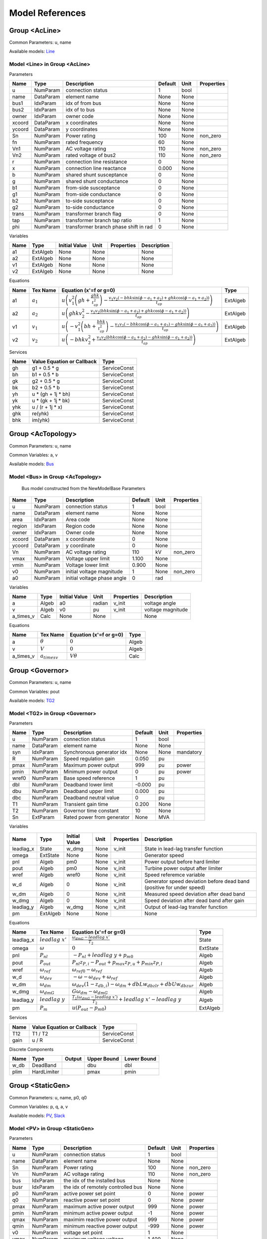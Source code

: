 .. _modelref:

********************************************************************************
Model References
********************************************************************************

.. _AcLine:

================================================================================
Group <AcLine>
================================================================================
Common Parameters: u, name

Available models:
Line_

.. _Line:

--------------------------------------------------------------------------------
Model <Line> in Group <AcLine>
--------------------------------------------------------------------------------
Parameters

+---------+-----------+--------------------------+---------+------+------------+
|  Name   |   Type    |       Description        | Default | Unit | Properties |
+=========+===========+==========================+=========+======+============+
|  u      | NumParam  | connection status        | 1       | bool |            |
+---------+-----------+--------------------------+---------+------+------------+
|  name   | DataParam | element name             | None    | None |            |
+---------+-----------+--------------------------+---------+------+------------+
|  bus1   | IdxParam  | idx of from bus          | None    | None |            |
+---------+-----------+--------------------------+---------+------+------------+
|  bus2   | IdxParam  | idx of to bus            | None    | None |            |
+---------+-----------+--------------------------+---------+------+------------+
|  owner  | IdxParam  | owner code               | None    | None |            |
+---------+-----------+--------------------------+---------+------+------------+
|  xcoord | DataParam | x coordinates            | None    | None |            |
+---------+-----------+--------------------------+---------+------+------------+
|  ycoord | DataParam | y coordinates            | None    | None |            |
+---------+-----------+--------------------------+---------+------+------------+
|  Sn     | NumParam  | Power rating             | 100     | None | non_zero   |
+---------+-----------+--------------------------+---------+------+------------+
|  fn     | NumParam  | rated frequency          | 60      | None |            |
+---------+-----------+--------------------------+---------+------+------------+
|  Vn1    | NumParam  | AC voltage rating        | 110     | None | non_zero   |
+---------+-----------+--------------------------+---------+------+------------+
|  Vn2    | NumParam  | rated voltage of bus2    | 110     | None | non_zero   |
+---------+-----------+--------------------------+---------+------+------------+
|  r      | NumParam  | connection line          | 0       | None |            |
|         |           | resistance               |         |      |            |
+---------+-----------+--------------------------+---------+------+------------+
|  x      | NumParam  | connection line          | 0.000   | None |            |
|         |           | reactance                |         |      |            |
+---------+-----------+--------------------------+---------+------+------------+
|  b      | NumParam  | shared shunt susceptance | 0       | None |            |
+---------+-----------+--------------------------+---------+------+------------+
|  g      | NumParam  | shared shunt conductance | 0       | None |            |
+---------+-----------+--------------------------+---------+------+------------+
|  b1     | NumParam  | from-side susceptance    | 0       | None |            |
+---------+-----------+--------------------------+---------+------+------------+
|  g1     | NumParam  | from-side conductance    | 0       | None |            |
+---------+-----------+--------------------------+---------+------+------------+
|  b2     | NumParam  | to-side susceptance      | 0       | None |            |
+---------+-----------+--------------------------+---------+------+------------+
|  g2     | NumParam  | to-side conductance      | 0       | None |            |
+---------+-----------+--------------------------+---------+------+------------+
|  trans  | NumParam  | transformer branch flag  | 0       | None |            |
+---------+-----------+--------------------------+---------+------+------------+
|  tap    | NumParam  | transformer branch tap   | 1       | None |            |
|         |           | ratio                    |         |      |            |
+---------+-----------+--------------------------+---------+------+------------+
|  phi    | NumParam  | transformer branch phase | 0       | None |            |
|         |           | shift in rad             |         |      |            |
+---------+-----------+--------------------------+---------+------+------------+

Variables

+------+----------+---------------+------+------------+-------------+
| Name |   Type   | Initial Value | Unit | Properties | Description |
+======+==========+===============+======+============+=============+
|  a1  | ExtAlgeb | None          | None |            | None        |
+------+----------+---------------+------+------------+-------------+
|  a2  | ExtAlgeb | None          | None |            | None        |
+------+----------+---------------+------+------------+-------------+
|  v1  | ExtAlgeb | None          | None |            | None        |
+------+----------+---------------+------+------------+-------------+
|  v2  | ExtAlgeb | None          | None |            | None        |
+------+----------+---------------+------+------------+-------------+

Equations

+------+---------------+---------------------------------------------------------------------------------------------------------------------------------------------------------------------------------------------------------------------+----------+
| Name |   Tex Name    |                                                                                               Equation (x'=f or g=0)                                                                                                |   Type   |
+======+===============+=====================================================================================================================================================================================================================+==========+
|  a1  | :math:`a_{1}` | :math:`u \left(v_{1}^{2} \left(gh + \frac{ghk}{t_{ap}^{2}}\right) - \frac{v_{1} v_{2} \left(- bhk \sin{\left(\phi - a_{1} + a_{2} \right)} + ghk \cos{\left(\phi - a_{1} + a_{2} \right)}\right)}{t_{ap}}\right)`   | ExtAlgeb |
+------+---------------+---------------------------------------------------------------------------------------------------------------------------------------------------------------------------------------------------------------------+----------+
|  a2  | :math:`a_{2}` | :math:`u \left(ghk v_{2}^{2} - \frac{v_{1} v_{2} \left(bhk \sin{\left(\phi - a_{1} + a_{2} \right)} + ghk \cos{\left(\phi - a_{1} + a_{2} \right)}\right)}{t_{ap}}\right)`                                          | ExtAlgeb |
+------+---------------+---------------------------------------------------------------------------------------------------------------------------------------------------------------------------------------------------------------------+----------+
|  v1  | :math:`v_{1}` | :math:`u \left(- v_{1}^{2} \left(bh + \frac{bhk}{t_{ap}^{2}}\right) - \frac{v_{1} v_{2} \left(- bhk \cos{\left(\phi - a_{1} + a_{2} \right)} - ghk \sin{\left(\phi - a_{1} + a_{2} \right)}\right)}{t_{ap}}\right)` | ExtAlgeb |
+------+---------------+---------------------------------------------------------------------------------------------------------------------------------------------------------------------------------------------------------------------+----------+
|  v2  | :math:`v_{2}` | :math:`u \left(- bhk v_{2}^{2} + \frac{v_{1} v_{2} \left(bhk \cos{\left(\phi - a_{1} + a_{2} \right)} - ghk \sin{\left(\phi - a_{1} + a_{2} \right)}\right)}{t_{ap}}\right)`                                        | ExtAlgeb |
+------+---------------+---------------------------------------------------------------------------------------------------------------------------------------------------------------------------------------------------------------------+----------+

Services

+------+----------------------------+--------------+
| Name | Value Equation or Callback |     Type     |
+======+============================+==============+
|  gh  | g1 + 0.5 * g               | ServiceConst |
+------+----------------------------+--------------+
|  bh  | b1 + 0.5 * b               | ServiceConst |
+------+----------------------------+--------------+
|  gk  | g2 + 0.5 * g               | ServiceConst |
+------+----------------------------+--------------+
|  bk  | b2 + 0.5 * b               | ServiceConst |
+------+----------------------------+--------------+
|  yh  | u * (gh + 1j * bh)         | ServiceConst |
+------+----------------------------+--------------+
|  yk  | u * (gk + 1j * bk)         | ServiceConst |
+------+----------------------------+--------------+
|  yhk | u / (r + 1j * x)           | ServiceConst |
+------+----------------------------+--------------+
|  ghk | re(yhk)                    | ServiceConst |
+------+----------------------------+--------------+
|  bhk | im(yhk)                    | ServiceConst |
+------+----------------------------+--------------+


.. _AcTopology:

================================================================================
Group <AcTopology>
================================================================================
Common Parameters: u, name

Common Variables: a, v

Available models:
Bus_

.. _Bus:

--------------------------------------------------------------------------------
Model <Bus> in Group <AcTopology>
--------------------------------------------------------------------------------

    Bus model constructed from the NewModelBase
    Parameters

+---------+-----------+--------------------------+---------+------+------------+
|  Name   |   Type    |       Description        | Default | Unit | Properties |
+=========+===========+==========================+=========+======+============+
|  u      | NumParam  | connection status        | 1       | bool |            |
+---------+-----------+--------------------------+---------+------+------------+
|  name   | DataParam | element name             | None    | None |            |
+---------+-----------+--------------------------+---------+------+------------+
|  area   | IdxParam  | Area code                | None    | None |            |
+---------+-----------+--------------------------+---------+------+------------+
|  region | IdxParam  | Region code              | None    | None |            |
+---------+-----------+--------------------------+---------+------+------------+
|  owner  | IdxParam  | Owner code               | None    | None |            |
+---------+-----------+--------------------------+---------+------+------------+
|  xcoord | DataParam | x coordinate             | 0       | None |            |
+---------+-----------+--------------------------+---------+------+------------+
|  ycoord | DataParam | y coordinate             | 0       | None |            |
+---------+-----------+--------------------------+---------+------+------------+
|  Vn     | NumParam  | AC voltage rating        | 110     | kV   | non_zero   |
+---------+-----------+--------------------------+---------+------+------------+
|  vmax   | NumParam  | Voltage upper limit      | 1.100   | None |            |
+---------+-----------+--------------------------+---------+------+------------+
|  vmin   | NumParam  | Voltage lower limit      | 0.900   | None |            |
+---------+-----------+--------------------------+---------+------+------------+
|  v0     | NumParam  | initial voltage          | 1       | None | non_zero   |
|         |           | magnitude                |         |      |            |
+---------+-----------+--------------------------+---------+------+------------+
|  a0     | NumParam  | initial voltage phase    | 0       | rad  |            |
|         |           | angle                    |         |      |            |
+---------+-----------+--------------------------+---------+------+------------+

Variables

+------------+-------+---------------+--------+------------+-------------------+
|    Name    | Type  | Initial Value |  Unit  | Properties |    Description    |
+============+=======+===============+========+============+===================+
|  a         | Algeb | a0            | radian | v_init     | voltage angle     |
+------------+-------+---------------+--------+------------+-------------------+
|  v         | Algeb | v0            | pu     | v_init     | voltage magnitude |
+------------+-------+---------------+--------+------------+-------------------+
|  a_times_v | Calc  | None          | None   |            | None              |
+------------+-------+---------------+--------+------------+-------------------+

Equations

+------------+---------------------+------------------------+-------+
|    Name    |      Tex Name       | Equation (x'=f or g=0) | Type  |
+============+=====================+========================+=======+
|  a         | :math:`\theta`      | :math:`0`              | Algeb |
+------------+---------------------+------------------------+-------+
|  v         | :math:`V`           | :math:`0`              | Algeb |
+------------+---------------------+------------------------+-------+
|  a_times_v | :math:`a_{times v}` | :math:`V \theta`       | Calc  |
+------------+---------------------+------------------------+-------+


.. _Governor:

================================================================================
Group <Governor>
================================================================================
Common Parameters: u, name

Common Variables: pout

Available models:
TG2_

.. _TG2:

--------------------------------------------------------------------------------
Model <TG2> in Group <Governor>
--------------------------------------------------------------------------------
Parameters

+--------+-----------+---------------------------+---------+------+------------+
|  Name  |   Type    |        Description        | Default | Unit | Properties |
+========+===========+===========================+=========+======+============+
|  u     | NumParam  | connection status         | 1       | bool |            |
+--------+-----------+---------------------------+---------+------+------------+
|  name  | DataParam | element name              | None    | None |            |
+--------+-----------+---------------------------+---------+------+------------+
|  syn   | IdxParam  | Synchronous generator idx | None    | None | mandatory  |
+--------+-----------+---------------------------+---------+------+------------+
|  R     | NumParam  | Speed regulation gain     | 0.050   | pu   |            |
+--------+-----------+---------------------------+---------+------+------------+
|  pmax  | NumParam  | Maximum power output      | 999     | pu   | power      |
+--------+-----------+---------------------------+---------+------+------------+
|  pmin  | NumParam  | Minimum power output      | 0       | pu   | power      |
+--------+-----------+---------------------------+---------+------+------------+
|  wref0 | NumParam  | Base speed reference      | 1       | pu   |            |
+--------+-----------+---------------------------+---------+------+------------+
|  dbl   | NumParam  | Deadband lower limit      | -0.000  | pu   |            |
+--------+-----------+---------------------------+---------+------+------------+
|  dbu   | NumParam  | Deadband upper limit      | 0.000   | pu   |            |
+--------+-----------+---------------------------+---------+------+------------+
|  dbc   | NumParam  | Deadband neutral value    | 0       | pu   |            |
+--------+-----------+---------------------------+---------+------+------------+
|  T1    | NumParam  | Transient gain time       | 0.200   | None |            |
+--------+-----------+---------------------------+---------+------+------------+
|  T2    | NumParam  | Governor time constant    | 10      | None |            |
+--------+-----------+---------------------------+---------+------+------------+
|  Sn    | ExtParam  | Rated power from          | None    | MVA  |            |
|        |           | generator                 |         |      |            |
+--------+-----------+---------------------------+---------+------+------------+

Variables

+------------+----------+---------------+------+------------+-----------------------------------------------------------------------+
|    Name    |   Type   | Initial Value | Unit | Properties |                              Description                              |
+============+==========+===============+======+============+=======================================================================+
|  leadlag_x | State    | w_dmg         | None | v_init     | State in lead-lag transfer function                                   |
+------------+----------+---------------+------+------------+-----------------------------------------------------------------------+
|  omega     | ExtState | None          | None |            | Generator speed                                                       |
+------------+----------+---------------+------+------------+-----------------------------------------------------------------------+
|  pnl       | Algeb    | pm0           | None | v_init     | Power output before hard limiter                                      |
+------------+----------+---------------+------+------------+-----------------------------------------------------------------------+
|  pout      | Algeb    | pm0           | None | v_init     | Turbine power output after limiter                                    |
+------------+----------+---------------+------+------------+-----------------------------------------------------------------------+
|  wref      | Algeb    | wref0         | None | v_init     | Speed referemce variable                                              |
+------------+----------+---------------+------+------------+-----------------------------------------------------------------------+
|  w_d       | Algeb    | 0             | None | v_init     | Generator speed deviation before dead band (positive for under speed) |
+------------+----------+---------------+------+------------+-----------------------------------------------------------------------+
|  w_dm      | Algeb    | 0             | None | v_init     | Measured speed deviation after dead band                              |
+------------+----------+---------------+------+------------+-----------------------------------------------------------------------+
|  w_dmg     | Algeb    | 0             | None | v_init     | Speed deviation after dead band after gain                            |
+------------+----------+---------------+------+------------+-----------------------------------------------------------------------+
|  leadlag_y | Algeb    | w_dmg         | None | v_init     | Output of lead-lag transfer function                                  |
+------------+----------+---------------+------+------------+-----------------------------------------------------------------------+
|  pm        | ExtAlgeb | None          | None |            | None                                                                  |
+------------+----------+---------------+------+------------+-----------------------------------------------------------------------+

Equations

+------------+----------------------+------------------------------------------------------------------------------------------------+----------+
|    Name    |       Tex Name       |                                     Equation (x'=f or g=0)                                     |   Type   |
+============+======================+================================================================================================+==========+
|  leadlag_x | :math:`leadlag\ x'`  | :math:`\frac{\omega_{dmG} - leadlag\ x'}{T_{2}}`                                               | State    |
+------------+----------------------+------------------------------------------------------------------------------------------------+----------+
|  omega     | :math:`\omega`       | :math:`0`                                                                                      | ExtState |
+------------+----------------------+------------------------------------------------------------------------------------------------+----------+
|  pnl       | :math:`P_{nl}`       | :math:`- P_{nl} + leadlag\ y + p_{m0}`                                                         | Algeb    |
+------------+----------------------+------------------------------------------------------------------------------------------------+----------+
|  pout      | :math:`P_{out}`      | :math:`P_{nl} z_{P,i} - P_{out} + p_{max} z_{P,u} + p_{min} z_{P,l}`                           | Algeb    |
+------------+----------------------+------------------------------------------------------------------------------------------------+----------+
|  wref      | :math:`\omega_{ref}` | :math:`\omega_{ref0} - \omega_{ref}`                                                           | Algeb    |
+------------+----------------------+------------------------------------------------------------------------------------------------+----------+
|  w_d       | :math:`\omega_{dev}` | :math:`- \omega - \omega_{dev} + \omega_{ref}`                                                 | Algeb    |
+------------+----------------------+------------------------------------------------------------------------------------------------+----------+
|  w_dm      | :math:`\omega_{dm}`  | :math:`\omega_{dev} \left(1 - z_{db,i}\right) - \omega_{dm} + dbL w_{db zlr} + dbU w_{db zur}` | Algeb    |
+------------+----------------------+------------------------------------------------------------------------------------------------+----------+
|  w_dmg     | :math:`\omega_{dmG}` | :math:`G \omega_{dm} - \omega_{dmG}`                                                           | Algeb    |
+------------+----------------------+------------------------------------------------------------------------------------------------+----------+
|  leadlag_y | :math:`leadlag\ y`   | :math:`\frac{T_{1} \left(\omega_{dmG} - leadlag\ x'\right)}{T_{2}} + leadlag\ x' - leadlag\ y` | Algeb    |
+------------+----------------------+------------------------------------------------------------------------------------------------+----------+
|  pm        | :math:`P_{m}`        | :math:`u \left(P_{out} - p_{m0}\right)`                                                        | ExtAlgeb |
+------------+----------------------+------------------------------------------------------------------------------------------------+----------+

Services

+-------+----------------------------+--------------+
| Name  | Value Equation or Callback |     Type     |
+=======+============================+==============+
|  T12  | T1 / T2                    | ServiceConst |
+-------+----------------------------+--------------+
|  gain | u / R                      | ServiceConst |
+-------+----------------------------+--------------+

Discrete Components

+-------+-------------+--------+-------------+-------------+
| Name  |    Type     | Output | Upper Bound | Lower Bound |
+=======+=============+========+=============+=============+
|  w_db | DeadBand    |        | dbu         | dbl         |
+-------+-------------+--------+-------------+-------------+
|  plim | HardLimiter |        | pmax        | pmin        |
+-------+-------------+--------+-------------+-------------+


.. _StaticGen:

================================================================================
Group <StaticGen>
================================================================================
Common Parameters: u, name, p0, q0

Common Variables: p, q, a, v

Available models:
PV_,
Slack_

.. _PV:

--------------------------------------------------------------------------------
Model <PV> in Group <StaticGen>
--------------------------------------------------------------------------------
Parameters

+-------+-----------+----------------------------+---------+------+------------+
| Name  |   Type    |        Description         | Default | Unit | Properties |
+=======+===========+============================+=========+======+============+
|  u    | NumParam  | connection status          | 1       | bool |            |
+-------+-----------+----------------------------+---------+------+------------+
|  name | DataParam | element name               | None    | None |            |
+-------+-----------+----------------------------+---------+------+------------+
|  Sn   | NumParam  | Power rating               | 100     | None | non_zero   |
+-------+-----------+----------------------------+---------+------+------------+
|  Vn   | NumParam  | AC voltage rating          | 110     | None | non_zero   |
+-------+-----------+----------------------------+---------+------+------------+
|  bus  | IdxParam  | the idx of the installed   | None    | None |            |
|       |           | bus                        |         |      |            |
+-------+-----------+----------------------------+---------+------+------------+
|  busr | IdxParam  | the idx of remotely        | None    | None |            |
|       |           | controlled bus             |         |      |            |
+-------+-----------+----------------------------+---------+------+------------+
|  p0   | NumParam  | active power set point     | 0       | None | power      |
+-------+-----------+----------------------------+---------+------+------------+
|  q0   | NumParam  | reactive power set point   | 0       | None | power      |
+-------+-----------+----------------------------+---------+------+------------+
|  pmax | NumParam  | maximum active power       | 999     | None | power      |
|       |           | output                     |         |      |            |
+-------+-----------+----------------------------+---------+------+------------+
|  pmin | NumParam  | minimum active power       | -1      | None | power      |
|       |           | output                     |         |      |            |
+-------+-----------+----------------------------+---------+------+------------+
|  qmax | NumParam  | maximim reactive power     | 999     | None | power      |
|       |           | output                     |         |      |            |
+-------+-----------+----------------------------+---------+------+------------+
|  qmin | NumParam  | minimum reactive power     | -999    | None | power      |
|       |           | output                     |         |      |            |
+-------+-----------+----------------------------+---------+------+------------+
|  v0   | NumParam  | voltage set point          | 1       | None |            |
+-------+-----------+----------------------------+---------+------+------------+
|  vmax | NumParam  | maximum voltage voltage    | 1.400   | None |            |
+-------+-----------+----------------------------+---------+------+------------+
|  vmin | NumParam  | minimum allowed voltage    | 0.600   | None |            |
+-------+-----------+----------------------------+---------+------+------------+
|  ra   | NumParam  | armature resistance        | 0.010   | None |            |
+-------+-----------+----------------------------+---------+------+------------+
|  xs   | NumParam  | armature reactance         | 0.300   | None |            |
+-------+-----------+----------------------------+---------+------+------------+

Variables

+------+----------+---------------+------+-----------------+----------------------------------+
| Name |   Type   | Initial Value | Unit |   Properties    |           Description            |
+======+==========+===============+======+=================+==================================+
|  p   | Algeb    | p0            | pu   | v_init          | actual active power generation   |
+------+----------+---------------+------+-----------------+----------------------------------+
|  q   | Algeb    | q0            | pu   | v_init          | actual reactive power generation |
+------+----------+---------------+------+-----------------+----------------------------------+
|  a   | ExtAlgeb | None          | None |                 | None                             |
+------+----------+---------------+------+-----------------+----------------------------------+
|  v   | ExtAlgeb | v0            | None | v_init,v_setter | None                             |
+------+----------+---------------+------+-----------------+----------------------------------+

Equations

+------+----------------+--------------------------------------------------------------------------------------------------------------------------------+----------+
| Name |    Tex Name    |                                                     Equation (x'=f or g=0)                                                     |   Type   |
+======+================+================================================================================================================================+==========+
|  p   | :math:`p`      | :math:`u \left(- p + p_{0}\right)`                                                                                             | Algeb    |
+------+----------------+--------------------------------------------------------------------------------------------------------------------------------+----------+
|  q   | :math:`q`      | :math:`u \left(z_{qi} \left(- V + v_{0}\right) + z_{ql} \left(- q + q_{min}\right) + z_{qu} \left(- q + q_{max}\right)\right)` | Algeb    |
+------+----------------+--------------------------------------------------------------------------------------------------------------------------------+----------+
|  a   | :math:`\theta` | :math:`- p u`                                                                                                                  | ExtAlgeb |
+------+----------------+--------------------------------------------------------------------------------------------------------------------------------+----------+
|  v   | :math:`V`      | :math:`- q u`                                                                                                                  | ExtAlgeb |
+------+----------------+--------------------------------------------------------------------------------------------------------------------------------+----------+

Discrete Components

+-------+---------------+--------+-------------+-------------+
| Name  |     Type      | Output | Upper Bound | Lower Bound |
+=======+===============+========+=============+=============+
|  qlim | SortedLimiter |        | qmax        | qmin        |
+-------+---------------+--------+-------------+-------------+


.. _Slack:

--------------------------------------------------------------------------------
Model <Slack> in Group <StaticGen>
--------------------------------------------------------------------------------
Parameters

+-------+-----------+----------------------------+---------+------+------------+
| Name  |   Type    |        Description         | Default | Unit | Properties |
+=======+===========+============================+=========+======+============+
|  u    | NumParam  | connection status          | 1       | bool |            |
+-------+-----------+----------------------------+---------+------+------------+
|  name | DataParam | element name               | None    | None |            |
+-------+-----------+----------------------------+---------+------+------------+
|  Sn   | NumParam  | Power rating               | 100     | None | non_zero   |
+-------+-----------+----------------------------+---------+------+------------+
|  Vn   | NumParam  | AC voltage rating          | 110     | None | non_zero   |
+-------+-----------+----------------------------+---------+------+------------+
|  bus  | IdxParam  | the idx of the installed   | None    | None |            |
|       |           | bus                        |         |      |            |
+-------+-----------+----------------------------+---------+------+------------+
|  busr | IdxParam  | the idx of remotely        | None    | None |            |
|       |           | controlled bus             |         |      |            |
+-------+-----------+----------------------------+---------+------+------------+
|  p0   | NumParam  | active power set point     | 0       | None | power      |
+-------+-----------+----------------------------+---------+------+------------+
|  q0   | NumParam  | reactive power set point   | 0       | None | power      |
+-------+-----------+----------------------------+---------+------+------------+
|  pmax | NumParam  | maximum active power       | 999     | None | power      |
|       |           | output                     |         |      |            |
+-------+-----------+----------------------------+---------+------+------------+
|  pmin | NumParam  | minimum active power       | -1      | None | power      |
|       |           | output                     |         |      |            |
+-------+-----------+----------------------------+---------+------+------------+
|  qmax | NumParam  | maximim reactive power     | 999     | None | power      |
|       |           | output                     |         |      |            |
+-------+-----------+----------------------------+---------+------+------------+
|  qmin | NumParam  | minimum reactive power     | -999    | None | power      |
|       |           | output                     |         |      |            |
+-------+-----------+----------------------------+---------+------+------------+
|  v0   | NumParam  | voltage set point          | 1       | None |            |
+-------+-----------+----------------------------+---------+------+------------+
|  vmax | NumParam  | maximum voltage voltage    | 1.400   | None |            |
+-------+-----------+----------------------------+---------+------+------------+
|  vmin | NumParam  | minimum allowed voltage    | 0.600   | None |            |
+-------+-----------+----------------------------+---------+------+------------+
|  ra   | NumParam  | armature resistance        | 0.010   | None |            |
+-------+-----------+----------------------------+---------+------+------------+
|  xs   | NumParam  | armature reactance         | 0.300   | None |            |
+-------+-----------+----------------------------+---------+------+------------+
|  a0   | NumParam  | reference angle set point  | 0       | None |            |
+-------+-----------+----------------------------+---------+------+------------+

Variables

+------+----------+---------------+------+-----------------+----------------------------------+
| Name |   Type   | Initial Value | Unit |   Properties    |           Description            |
+======+==========+===============+======+=================+==================================+
|  p   | Algeb    | p0            | pu   | v_init          | actual active power generation   |
+------+----------+---------------+------+-----------------+----------------------------------+
|  q   | Algeb    | q0            | pu   | v_init          | actual reactive power generation |
+------+----------+---------------+------+-----------------+----------------------------------+
|  a   | ExtAlgeb | a0            | None | v_init,v_setter | None                             |
+------+----------+---------------+------+-----------------+----------------------------------+
|  v   | ExtAlgeb | v0            | None | v_init,v_setter | None                             |
+------+----------+---------------+------+-----------------+----------------------------------+

Equations

+------+----------------+----------------------------------------------------------------------------------------------------------------------------------------+----------+
| Name |    Tex Name    |                                                         Equation (x'=f or g=0)                                                         |   Type   |
+======+================+========================================================================================================================================+==========+
|  p   | :math:`p`      | :math:`u \left(z_{pi} \left(- \theta + \theta_0\right) + z_{pl} \left(- p + p_{min}\right) + z_{pu} \left(- p + p_{max}\right)\right)` | Algeb    |
+------+----------------+----------------------------------------------------------------------------------------------------------------------------------------+----------+
|  q   | :math:`q`      | :math:`u \left(z_{qi} \left(- V + v_{0}\right) + z_{ql} \left(- q + q_{min}\right) + z_{qu} \left(- q + q_{max}\right)\right)`         | Algeb    |
+------+----------------+----------------------------------------------------------------------------------------------------------------------------------------+----------+
|  a   | :math:`\theta` | :math:`- p u`                                                                                                                          | ExtAlgeb |
+------+----------------+----------------------------------------------------------------------------------------------------------------------------------------+----------+
|  v   | :math:`V`      | :math:`- q u`                                                                                                                          | ExtAlgeb |
+------+----------------+----------------------------------------------------------------------------------------------------------------------------------------+----------+

Discrete Components

+-------+---------------+--------+-------------+-------------+
| Name  |     Type      | Output | Upper Bound | Lower Bound |
+=======+===============+========+=============+=============+
|  qlim | SortedLimiter |        | qmax        | qmin        |
+-------+---------------+--------+-------------+-------------+
|  plim | SortedLimiter |        | pmax        | pmin        |
+-------+---------------+--------+-------------+-------------+


.. _StaticLoad:

================================================================================
Group <StaticLoad>
================================================================================
Common Parameters: u, name

Available models:
PQ_

.. _PQ:

--------------------------------------------------------------------------------
Model <PQ> in Group <StaticLoad>
--------------------------------------------------------------------------------
Parameters

+--------+-----------+---------------------------+---------+------+------------+
|  Name  |   Type    |        Description        | Default | Unit | Properties |
+========+===========+===========================+=========+======+============+
|  u     | NumParam  | connection status         | 1       | bool |            |
+--------+-----------+---------------------------+---------+------+------------+
|  name  | DataParam | element name              | None    | None |            |
+--------+-----------+---------------------------+---------+------+------------+
|  bus   | IdxParam  | linked bus idx            | None    | None | mandatory  |
+--------+-----------+---------------------------+---------+------+------------+
|  owner | IdxParam  | owner idx                 | None    | None |            |
+--------+-----------+---------------------------+---------+------+------------+
|  p0    | NumParam  | active power load         | 0       | None | power      |
+--------+-----------+---------------------------+---------+------+------------+
|  q0    | NumParam  | reactive power load       | 0       | None | power      |
+--------+-----------+---------------------------+---------+------+------------+
|  vmax  | NumParam  | max voltage before        | 1.100   | None |            |
|        |           | switching to impedance    |         |      |            |
+--------+-----------+---------------------------+---------+------+------------+
|  vmin  | NumParam  | min voltage before        | 0.900   | None |            |
|        |           | switching to impedance    |         |      |            |
+--------+-----------+---------------------------+---------+------+------------+

Variables

+------+----------+---------------+------+------------+-------------+
| Name |   Type   | Initial Value | Unit | Properties | Description |
+======+==========+===============+======+============+=============+
|  a   | ExtAlgeb | None          | None |            | None        |
+------+----------+---------------+------+------------+-------------+
|  v   | ExtAlgeb | None          | None |            | None        |
+------+----------+---------------+------+------------+-------------+

Equations

+------+----------------+-----------------------------------------------------------------------------------------------------------------------+----------+
| Name |    Tex Name    |                                                Equation (x'=f or g=0)                                                 |   Type   |
+======+================+=======================================================================================================================+==========+
|  a   | :math:`\theta` | :math:`u \left(\frac{V^{2} p_{0} z_{vl}}{v_{min}^{2}} + \frac{V^{2} p_{0} z_{vu}}{v_{max}^{2}} + p_{0} z_{vi}\right)` | ExtAlgeb |
+------+----------------+-----------------------------------------------------------------------------------------------------------------------+----------+
|  v   | :math:`V`      | :math:`u \left(\frac{V^{2} q_{0} z_{vl}}{v_{min}^{2}} + \frac{V^{2} q_{0} z_{vu}}{v_{max}^{2}} + q_{0} z_{vi}\right)` | ExtAlgeb |
+------+----------------+-----------------------------------------------------------------------------------------------------------------------+----------+

Discrete Components

+-------+----------+--------+-------------+-------------+
| Name  |   Type   | Output | Upper Bound | Lower Bound |
+=======+==========+========+=============+=============+
|  vcmp | Comparer |        | vmax        | vmin        |
+-------+----------+--------+-------------+-------------+


.. _StaticShunt:

================================================================================
Group <StaticShunt>
================================================================================
Common Parameters: u, name

Available models:
Shunt_

.. _Shunt:

--------------------------------------------------------------------------------
Model <Shunt> in Group <StaticShunt>
--------------------------------------------------------------------------------
Parameters

+-------+-----------+----------------------------+---------+------+------------+
| Name  |   Type    |        Description         | Default | Unit | Properties |
+=======+===========+============================+=========+======+============+
|  u    | NumParam  | connection status          | 1       | bool |            |
+-------+-----------+----------------------------+---------+------+------------+
|  name | DataParam | element name               | None    | None |            |
+-------+-----------+----------------------------+---------+------+------------+
|  bus  | IdxParam  | idx of connected bus       | None    | None |            |
+-------+-----------+----------------------------+---------+------+------------+
|  Sn   | NumParam  | Power rating               | 100     | None | non_zero   |
+-------+-----------+----------------------------+---------+------+------------+
|  Vn   | NumParam  | AC voltage rating          | 110     | None | non_zero   |
+-------+-----------+----------------------------+---------+------+------------+
|  g    | NumParam  | shunt conductance (real    | 0       | None | y          |
|       |           | part)                      |         |      |            |
+-------+-----------+----------------------------+---------+------+------------+
|  b    | NumParam  | shunt susceptance          | 0       | None | y          |
|       |           | (positive as capatance)    |         |      |            |
+-------+-----------+----------------------------+---------+------+------------+
|  fn   | NumParam  | rated frequency            | 60      | None |            |
+-------+-----------+----------------------------+---------+------+------------+

Variables

+------+----------+---------------+------+------------+-------------+
| Name |   Type   | Initial Value | Unit | Properties | Description |
+======+==========+===============+======+============+=============+
|  a   | ExtAlgeb | None          | None |            | None        |
+------+----------+---------------+------+------------+-------------+
|  v   | ExtAlgeb | None          | None |            | None        |
+------+----------+---------------+------+------------+-------------+

Equations

+------+----------------+------------------------+----------+
| Name |    Tex Name    | Equation (x'=f or g=0) |   Type   |
+======+================+========================+==========+
|  a   | :math:`\theta` | :math:`V^{2} g`        | ExtAlgeb |
+------+----------------+------------------------+----------+
|  v   | :math:`V`      | :math:`- V^{2} b`      | ExtAlgeb |
+------+----------------+------------------------+----------+


.. _SynGen:

================================================================================
Group <SynGen>
================================================================================
Common Parameters: u, name, Sn, Vn

Common Variables: omega, delta, pm

Available models:
GENCLS_

.. _GENCLS:

--------------------------------------------------------------------------------
Model <GENCLS> in Group <SynGen>
--------------------------------------------------------------------------------
Parameters

+-------+-----------+------------------------+---------+------+----------------+
| Name  |   Type    |      Description       | Default | Unit |   Properties   |
+=======+===========+========================+=========+======+================+
|  u    | NumParam  | connection status      | 1       | bool |                |
+-------+-----------+------------------------+---------+------+----------------+
|  name | DataParam | element name           | None    | None |                |
+-------+-----------+------------------------+---------+------+----------------+
|  bus  | IdxParam  | interface bus id       | None    | None | mandatory      |
+-------+-----------+------------------------+---------+------+----------------+
|  gen  | IdxParam  | static generator index | None    | None | mandatory      |
+-------+-----------+------------------------+---------+------+----------------+
|  coi  | IdxParam  | center of inertia      | None    | None |                |
|       |           | index                  |         |      |                |
+-------+-----------+------------------------+---------+------+----------------+
|  Sn   | NumParam  | Power rating           | 100     | None |                |
+-------+-----------+------------------------+---------+------+----------------+
|  Vn   | NumParam  | AC voltage rating      | 110     | None |                |
+-------+-----------+------------------------+---------+------+----------------+
|  fn   | NumParam  | rated frequency        | 60      | None |                |
+-------+-----------+------------------------+---------+------+----------------+
|  D    | NumParam  | Damping coefficient    | 0       | None | power          |
+-------+-----------+------------------------+---------+------+----------------+
|  M    | NumParam  | machine start up time  | 6       | None | non_zero,power |
|       |           | (2H)                   |         |      |                |
+-------+-----------+------------------------+---------+------+----------------+
|  ra   | NumParam  | armature resistance    | 0       | None | z              |
+-------+-----------+------------------------+---------+------+----------------+
|  xl   | NumParam  | leakage reactance      | 0       | None | z              |
+-------+-----------+------------------------+---------+------+----------------+
|  xq   | NumParam  | q-axis synchronous     | 1.700   | None | z              |
|       |           | reactance              |         |      |                |
+-------+-----------+------------------------+---------+------+----------------+
|  kp   | NumParam  | active power feedback  | 0       | None |                |
|       |           | gain                   |         |      |                |
+-------+-----------+------------------------+---------+------+----------------+
|  kw   | NumParam  | speed feedback gain    | 0       | None |                |
+-------+-----------+------------------------+---------+------+----------------+
|  S10  | NumParam  | first saturation       | 0       | None |                |
|       |           | factor                 |         |      |                |
+-------+-----------+------------------------+---------+------+----------------+
|  S12  | NumParam  | second saturation      | 0       | None |                |
|       |           | factor                 |         |      |                |
+-------+-----------+------------------------+---------+------+----------------+

Variables

+----------+----------+---------------------------+------+-----------------+-------------+
|   Name   |   Type   |       Initial Value       | Unit |   Properties    | Description |
+==========+==========+===========================+======+=================+=============+
|  delta   | State    | delta0                    | None | v_init          | None        |
+----------+----------+---------------------------+------+-----------------+-------------+
|  omega   | State    | u                         | None | v_init          | None        |
+----------+----------+---------------------------+------+-----------------+-------------+
|  Id      | Algeb    | Id0                       | None | v_init          | None        |
+----------+----------+---------------------------+------+-----------------+-------------+
|  Iq      | Algeb    | Iq0                       | None | v_init          | None        |
+----------+----------+---------------------------+------+-----------------+-------------+
|  vd      | Algeb    | vd0                       | None | v_init          | None        |
+----------+----------+---------------------------+------+-----------------+-------------+
|  vq      | Algeb    | vq0                       | None | v_init          | None        |
+----------+----------+---------------------------+------+-----------------+-------------+
|  pm      | Algeb    | pm0                       | None | v_init,v_setter | None        |
+----------+----------+---------------------------+------+-----------------+-------------+
|  pe      | Algeb    | p0                        | None | v_init,v_setter | None        |
+----------+----------+---------------------------+------+-----------------+-------------+
|  vf      | Algeb    | vf0                       | None | v_init,v_setter | None        |
+----------+----------+---------------------------+------+-----------------+-------------+
|  Idq_max | Algeb    | maximum(Id, Iq) - Idq_max | None | v_init          | None        |
+----------+----------+---------------------------+------+-----------------+-------------+
|  psid    | Algeb    | u * (ra * Iq0) + vq0      | None | v_init          | None        |
+----------+----------+---------------------------+------+-----------------+-------------+
|  psiq    | Algeb    | -u * (ra * Id0) - vd0     | None | v_init          | None        |
+----------+----------+---------------------------+------+-----------------+-------------+
|  a       | ExtAlgeb | None                      | None |                 | None        |
+----------+----------+---------------------------+------+-----------------+-------------+
|  v       | ExtAlgeb | None                      | None |                 | None        |
+----------+----------+---------------------------+------+-----------------+-------------+
|  p       | Calc     | None                      | None |                 | None        |
+----------+----------+---------------------------+------+-----------------+-------------+
|  q       | Calc     | None                      | None |                 | None        |
+----------+----------+---------------------------+------+-----------------+-------------+

Equations

+----------+----------------------+------------------------------------------------------------------------------+----------+
|   Name   |       Tex Name       |                            Equation (x'=f or g=0)                            |   Type   |
+==========+======================+==============================================================================+==========+
|  delta   | :math:`\delta`       | :math:`f u \left(\omega - 1\right)`                                          | State    |
+----------+----------------------+------------------------------------------------------------------------------+----------+
|  omega   | :math:`\omega`       | :math:`\frac{u \left(- D \left(\omega - 1\right) - P_{e} + P_{m}\right)}{M}` | State    |
+----------+----------------------+------------------------------------------------------------------------------+----------+
|  Id      | :math:`I_{d}`        | :math:`I_{d} x_{q} + \psi_d - v_{f}`                                         | Algeb    |
+----------+----------------------+------------------------------------------------------------------------------+----------+
|  Iq      | :math:`I_{q}`        | :math:`I_{q} x_{q} + \psi_q`                                                 | Algeb    |
+----------+----------------------+------------------------------------------------------------------------------+----------+
|  vd      | :math:`V_{d}`        | :math:`V \sin{\left(\delta - \theta \right)} - V_{d}`                        | Algeb    |
+----------+----------------------+------------------------------------------------------------------------------+----------+
|  vq      | :math:`V_{q}`        | :math:`V \cos{\left(\delta - \theta \right)} - V_{q}`                        | Algeb    |
+----------+----------------------+------------------------------------------------------------------------------+----------+
|  pm      | :math:`P_{m}`        | :math:`- P_{m} + P_{m0}`                                                     | Algeb    |
+----------+----------------------+------------------------------------------------------------------------------+----------+
|  pe      | :math:`P_{e}`        | :math:`- I_{d} \psi_q + I_{q} \psi_d - P_{e}`                                | Algeb    |
+----------+----------------------+------------------------------------------------------------------------------+----------+
|  vf      | :math:`v_{f}`        | :math:`- v_{f} + v_{f0}`                                                     | Algeb    |
+----------+----------------------+------------------------------------------------------------------------------+----------+
|  Idq_max | :math:`I_{dq_{max}}` | :math:`I_{d} Idqs_{s0} + I_{q} Idqs_{s1} - I_{dq_{max}}`                     | Algeb    |
+----------+----------------------+------------------------------------------------------------------------------+----------+
|  psid    | :math:`\psi_d`       | :math:`- \psi_d + u \left(I_{q} r_{a} + V_{q}\right)`                        | Algeb    |
+----------+----------------------+------------------------------------------------------------------------------+----------+
|  psiq    | :math:`\psi_q`       | :math:`\psi_q + u \left(I_{d} r_{a} + V_{d}\right)`                          | Algeb    |
+----------+----------------------+------------------------------------------------------------------------------+----------+
|  a       | :math:`\theta`       | :math:`- u \left(I_{d} V_{d} + I_{q} V_{q}\right)`                           | ExtAlgeb |
+----------+----------------------+------------------------------------------------------------------------------+----------+
|  v       | :math:`V`            | :math:`- u \left(I_{d} V_{q} - I_{q} V_{d}\right)`                           | ExtAlgeb |
+----------+----------------------+------------------------------------------------------------------------------+----------+
|  p       | :math:`p`            | :math:`- u \left(I_{d} V_{d} + I_{q} V_{q}\right)`                           | Calc     |
+----------+----------------------+------------------------------------------------------------------------------+----------+
|  q       | :math:`q`            | :math:`- u \left(I_{d} V_{q} - I_{q} V_{d}\right)`                           | Calc     |
+----------+----------------------+------------------------------------------------------------------------------+----------+

Services

+----------+-------------------------------------------------------+--------------+
|   Name   |              Value Equation or Callback               |     Type     |
+==========+=======================================================+==============+
|  _V      | v * exp(1j * a)                                       | ServiceConst |
+----------+-------------------------------------------------------+--------------+
|  _S      | p0 - 1j * q0                                          | ServiceConst |
+----------+-------------------------------------------------------+--------------+
|  _I      | _S / conj(_V)                                         | ServiceConst |
+----------+-------------------------------------------------------+--------------+
|  _E      | _V + _I * (ra + 1j * xq)                              | ServiceConst |
+----------+-------------------------------------------------------+--------------+
|  _deltac | log(_E / abs(_E))                                     | ServiceConst |
+----------+-------------------------------------------------------+--------------+
|  delta0  | u * im(_deltac)                                       | ServiceConst |
+----------+-------------------------------------------------------+--------------+
|  vdq     | u * (_V * exp(1j * 0.5 * pi - _deltac))               | ServiceConst |
+----------+-------------------------------------------------------+--------------+
|  Idq     | u * (_I * exp(1j * 0.5 * pi - _deltac))               | ServiceConst |
+----------+-------------------------------------------------------+--------------+
|  Id0     | re(Idq)                                               | ServiceConst |
+----------+-------------------------------------------------------+--------------+
|  Iq0     | im(Idq)                                               | ServiceConst |
+----------+-------------------------------------------------------+--------------+
|  vd0     | re(vdq)                                               | ServiceConst |
+----------+-------------------------------------------------------+--------------+
|  vq0     | im(vdq)                                               | ServiceConst |
+----------+-------------------------------------------------------+--------------+
|  pm0     | u * ((vq0 + ra * Iq0) * Iq0 + (vd0 + ra * Id0) * Id0) | ServiceConst |
+----------+-------------------------------------------------------+--------------+
|  vf0     | <function GENCLS._vf0 at 0x1240dcb70>                 | ServiceConst |
+----------+-------------------------------------------------------+--------------+

Discrete Components

+-------+----------+--------+-------------+-------------+
| Name  |   Type   | Output | Upper Bound | Lower Bound |
+=======+==========+========+=============+=============+
|  Idqs | Selector |        |             |             |
+-------+----------+--------+-------------+-------------+


.. _Undefined:

================================================================================
Group <Undefined>
================================================================================
Common Parameters: u, name

Available models:
Area_,
Toggler_

.. _Area:

--------------------------------------------------------------------------------
Model <Area> in Group <Undefined>
--------------------------------------------------------------------------------
Parameters

+-------------+-----------+-------------------+---------+------+------------+
|    Name     |   Type    |    Description    | Default | Unit | Properties |
+=============+===========+===================+=========+======+============+
|  u          | NumParam  | connection status | 1       | bool |            |
+-------------+-----------+-------------------+---------+------+------------+
|  name       | DataParam | element name      | None    | None |            |
+-------------+-----------+-------------------+---------+------+------------+
|  Bus        | RefParam  | None              | None    | None |            |
+-------------+-----------+-------------------+---------+------+------------+
|  AcTopology | RefParam  | None              | None    | None |            |
+-------------+-----------+-------------------+---------+------+------------+
|  Vn         | ExtParam  | None              | None    | None |            |
+-------------+-----------+-------------------+---------+------+------------+

Variables

+------+----------+---------------+------+------------+-------------+
| Name |   Type   | Initial Value | Unit | Properties | Description |
+======+==========+===============+======+============+=============+
|  a   | ExtAlgeb | None          | None |            | None        |
+------+----------+---------------+------+------------+-------------+
|  v   | ExtAlgeb | None          | None |            | None        |
+------+----------+---------------+------+------------+-------------+

Equations

+------+-----------+------------------------+----------+
| Name | Tex Name  | Equation (x'=f or g=0) |   Type   |
+======+===========+========================+==========+
|  a   | :math:`a` | :math:`0`              | ExtAlgeb |
+------+-----------+------------------------+----------+
|  v   | :math:`v` | :math:`0`              | ExtAlgeb |
+------+-----------+------------------------+----------+


.. _Toggler:

--------------------------------------------------------------------------------
Model <Toggler> in Group <Undefined>
--------------------------------------------------------------------------------
Parameters

+--------+------------+--------------------------+---------+------+------------+
|  Name  |    Type    |       Description        | Default | Unit | Properties |
+========+============+==========================+=========+======+============+
|  u     | NumParam   | connection status        | 1       | bool |            |
+--------+------------+--------------------------+---------+------+------------+
|  name  | DataParam  | element name             | None    | None |            |
+--------+------------+--------------------------+---------+------+------------+
|  model | DataParam  | Model or Group of the    | None    | None | mandatory  |
|        |            | device with this timer   |         |      |            |
+--------+------------+--------------------------+---------+------+------------+
|  dev   | IdxParam   | Idx of the device with   | None    | None | mandatory  |
|        |            | this timer               |         |      |            |
+--------+------------+--------------------------+---------+------+------------+
|  t     | TimerParam | switch time for          | -1      | None | mandatory  |
|        |            | connection status        |         |      |            |
+--------+------------+--------------------------+---------+------+------------+


